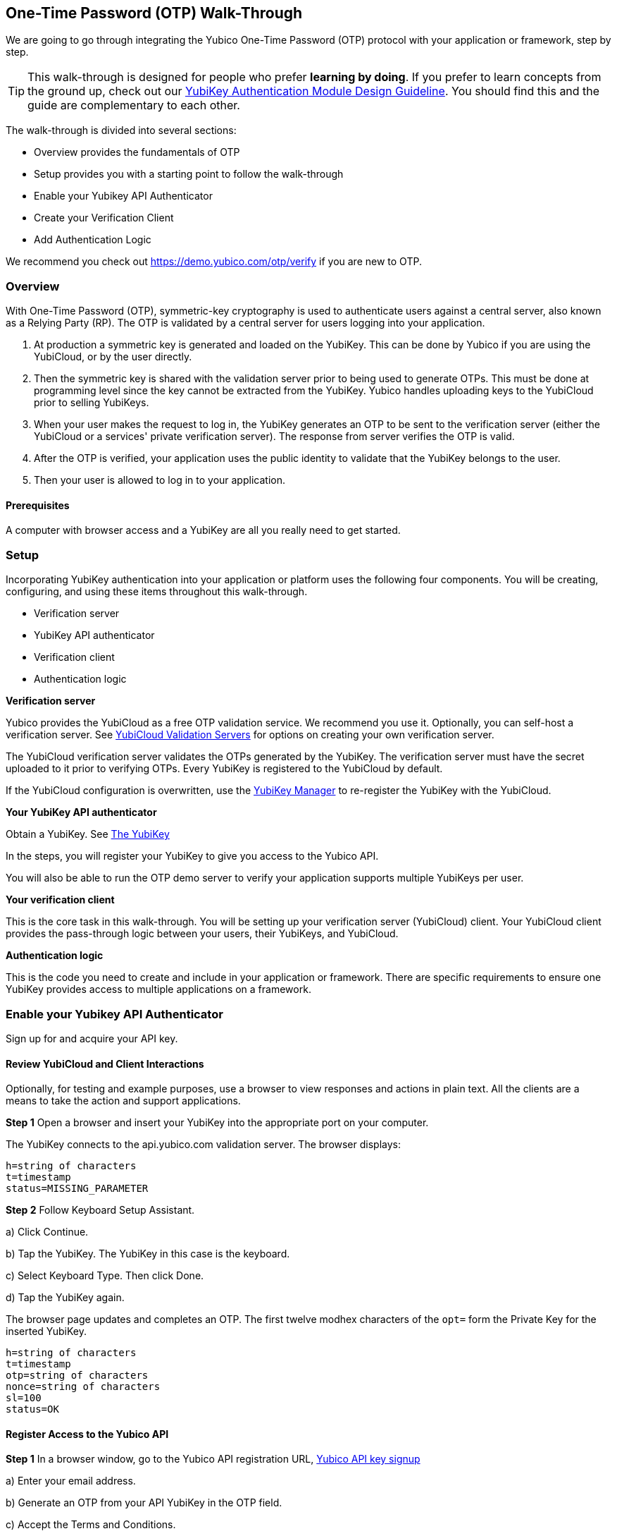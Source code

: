 == One-Time Password (OTP) Walk-Through


We are going to go through integrating the Yubico One-Time Password (OTP) protocol with your application or framework, step by step.

TIP: This walk-through is designed for people who prefer *learning by doing*. If you prefer to learn concepts from the ground up, check out our link:https://www.yubico.com/wp-content/uploads/2012/10/YubiKey-Authentication-Module-Design-Guideline-v1.0.pdf[YubiKey Authentication Module Design Guideline]. You should find this and the guide are complementary to each other.

The walk-through is divided into several sections:

* Overview provides the fundamentals of OTP
* Setup provides you with a starting point to follow the walk-through
* Enable your Yubikey API Authenticator
* Create your Verification Client
* Add Authentication Logic

We recommend you check out https://demo.yubico.com/otp/verify if you are new to OTP.

=== Overview

With One-Time Password (OTP), symmetric-key cryptography is used to authenticate users against a central server, also known as a Relying Party (RP). The OTP is validated by a central server for users logging into your application.

1. At production a symmetric key is generated and loaded on the YubiKey. This can be done by Yubico if you are using the YubiCloud, or by the user directly.

2. Then the symmetric key is shared with the validation server prior to being used to generate OTPs. This must be done at programming level since the key cannot be extracted from the YubiKey. Yubico handles uploading keys to the YubiCloud prior to selling YubiKeys.

3. When your user makes the request to log in, the YubiKey generates an OTP to be sent to the verification server (either the YubiCloud or a services' private verification server). The response from server verifies the OTP is valid.

4. After the OTP is verified, your application uses the public identity to validate that the YubiKey belongs to the user.

5. Then your user is allowed to log in to your application.

==== Prerequisites

A computer with browser access and a YubiKey are all you really need to get started.



=== Setup

Incorporating YubiKey authentication into your application or platform uses the following four components. You will be creating, configuring, and using these items throughout this walk-through.

 * Verification server
 * YubiKey API authenticator
 * Verification  client
 * Authentication logic


*Verification server*

Yubico provides the YubiCloud as a free OTP validation service. We recommend you use it. Optionally, you can self-host a verification server. See link:https://developers.yubico.com/Software_Projects/Yubico_OTP/YubiCloud_Validation_Servers/[YubiCloud Validation Servers] for options on creating your own verification server.

The YubiCloud verification server validates the OTPs generated by the YubiKey.  The verification server must have the secret uploaded to it prior to verifying OTPs. Every YubiKey is registered to the YubiCloud by default.

If the YubiCloud configuration is overwritten, use the link:https://www.yubico.com/products/services-software/download/yubikey-manager/[YubiKey Manager] to re-register the YubiKey with the YubiCloud.



*Your YubiKey API authenticator*

Obtain a YubiKey. See link:https://www.yubico.com/products/[The YubiKey]

In the steps, you will register your YubiKey to give you access to the Yubico API.

You will also be able to run the OTP demo server to verify your application supports multiple YubiKeys per user.


*Your verification client*

This is the core task in this walk-through. You will be setting up your verification server (YubiCloud) client. Your YubiCloud client provides the pass-through logic between your users, their YubiKeys, and YubiCloud.


*Authentication logic*

This is the code you need to create and include in your application or framework. There are specific requirements to ensure one YubiKey provides access to multiple applications on a framework.

=== Enable your Yubikey API Authenticator

Sign up for and acquire your API key.

==== Review YubiCloud and Client Interactions

Optionally, for testing and example purposes, use a browser to view responses and actions in plain text. All the clients are a means to take the action and support applications.


*Step 1* Open a browser and insert your YubiKey into the appropriate port on your computer.

The YubiKey connects to the api.yubico.com validation server. The browser displays:

	 h=string of characters
	 t=timestamp
	 status=MISSING_PARAMETER

*Step 2* Follow Keyboard Setup Assistant.

a) Click Continue.

b) Tap the YubiKey. The YubiKey in this case is the keyboard.

c) Select Keyboard Type. Then click Done.

d) Tap the YubiKey again.

The browser page updates and completes an OTP. The first twelve modhex characters of the `opt=` form the Private Key for the inserted YubiKey.


	h=string of characters
	t=timestamp
	otp=string of characters
	nonce=string of characters
	sl=100
	status=OK


==== Register Access to the Yubico API

*Step 1* In a browser window, go to the Yubico API registration URL, link:https://upgrade.yubico.com/getapikey/[Yubico API key signup]

a) Enter your email address.

b) Generate an OTP from your API YubiKey in the OTP field.

c) Accept the Terms and Conditions.

d) Click Get API key.


*Step 2* Record the Client ID and Secret Key.

These values are used to authenticate your users on the YubiCloud. One Client ID/Secret Key pair is required for every application you create.

*Note:* These values are never shared again. Do not loose them.

If any there is any reason Yubico needs to shut down your client access to the YubiCloud due to malicious activities, use the YubiKey values to verify your identity.



=== Create your Verification Client

For this phase of the process, you select a library and embed the Client ID and Secret Key in your library to create your YubiCloud client.

When your users use their YubiKeys for authentication, your client does the following:

•	Implements the OTP transport protocol
•	Parses the response from validation server (YubiCloud)

*Step 1* Choose a Yubico OTP library or create your own.


For each client, the hooks for integration are different due to the different syntaxes and structure for each language.

*Select from the libraries provided by Yubico*

The PHP, dotNet and Java clients are called by an application, and should be imported as you would a standard library. The code to use them is included in the developer.yubico.com pages for each language, in the "Usage" sections.


 * link:https://developers.yubico.com/php-yubico/[PHP]

 * link:https://developers.yubico.com/yubico-dotnet-client/[DotNET]

 * link:https://developers.yubico.com/yubico-java-client/[Java]

The C client and perl client need to be integrated into an application by including the libraries in the standard manner. However, you need to build the client functions - this provides much more flexibility in the process, but does require additional work. The comments in the source code for the sample client applications detail the structure and steps.

 * link:https://developers.yubico.com/yubico-c-client/[C]

 * link:https://developers.yubico.com/yubico-perl-client/[Perl]

 * link:https://developers.yubico.com/windows-apis/[Windows]

*Optionally, build your own library.*

See link:[Creating your own library]https://developers.yubico.com/OTP/Libraries/Creating_your_own_library.html

*Step 2* Create your YubiCloud client using your library and set the listed actions.

See link:https://developers.yubico.com/OTP/Libraries/Using_a_library.html[Using a Yubico OTP library]

a) Send requests. Add to your client:

	client = Yubico(clientId, secretKey)

Enter the `clientId` and `secretKey` you saved from registering your YubiKey for an API Key, at link:https://upgrade.yubico.com/getapikey[].

b) Verify submitted OTPs. Add to your client:

	  otp_is_valid = client.verify(otp)

The `otp=` value is the OTP from the YubiKey that the user inserts.

c) Verify user login. Add to your client:

	  assert otp[:12] == user.yubikey_id

`12` indicates the first twelve modhex characters from the `otp=` field. On the YubiCloud  validation server, this value is compared with the YubiKey ID that is associated with the user.

d) Provision user YubiKeys by assigning a YubiKey ID to a User ID.

	  user.yubikey_id = otp[:12]

Add these association entries to your database. For example:

	  YubiKeyID : UserID


=== Add Authentication Logic to your Application

In your application, add the logic needed to process registration and authentication requests. See link:https://developers.yubico.com/OTP/OTPs_Explained.html[OTPs Explained].

==== User Registration

Enable users to register with your application or platform.


*Step 1* Expose a connection to your UI that accepts the OTP for launching the application. For example, instruct your users to insert the YubiKey. See link:https://developers.yubico.com/OTP/[What is Yubico OTP?]. This connection sends the OTP download to the YubiCloud client for validation.

*Step 2* Use the YubiKey Public ID and associate it with the registering user.

*Step 3* Store the `YubiKeyID : UserID` pairs in your database.

*Step 4* Add logic in in your application to check the `UserID` for a valid OTP response from the YubiKey validation server.


==== User Authentication

Do a logic check and ensure your registered users can authenticate with your application. See link:https://developers.yubico.com/OTP/OTPs_Explained.html[OTPs Explained].

During authentication:

*Step 1* Ensure your application retrieves the OTP from an inserted and tab-touched YubiKey.

For two-factor authentication, add a field or other means to enter credentials. Indicate that the YubiKey must also be inserted and tab-touched.

*Step 2* Pass the OTP to your YubiCloud client.

Your YubiCloud client validates the OTP in the YubiCloud. The YubiCloud validation server returns a response.

*Step 3* Have your YubiCloud client parse the response.

If a `valid` response is returned, proceed with the next step in authentication.

If YubiCloud rejects the submitted OTP, forward the YubiCloud validation server error message. This message indicates an OTP/Client error.

*Step 4* For a valid YubiCloud response, check the YubiKey public ID against the user ID pair in your database.

If a `valid` response is returned, authenticate the user and log them in.

If the YubiKey ID and User ID do not match, send an error message. Create an appropriate error message. As the developer, you are responsible for creating the public-facing error messages.


==== Inspecting the Code


Verify your client is compatible with your application code base and language.



=== Wrapping Up

Congratulations! You've completed all the steps to enable your users to register and authenticate with an OTP credential.

=== Additional Resources

==== Help, I'm Stuck!

If you get stuck, you can check link:https://stackoverflow.com[Stack Overflow]. If you don't receive an answer, or remain stuck, please file an issue or open a support ticket and we'll help you out.


==== Plug-ins for Creating your YubiKey OTP Module

View and download the relevant plug-in components.

* link:https://developers.yubico.com/yubico-pam/[Yubico PAM module] – Pluggable Authentication Modules (PAM) for GNU/Linux, Solaris and Mac OS X for user authentication. -- Requires
link:https://developers.yubico.com/yubico-c-client/[libykclient],
link:https://github.com/Yubico/yubico-pam[libpam-dev,]
cURL,
link:https://developers.yubico.com/yubico-c/[libyubiky],
link:https://developers.yubico.com/yubikey-personalization/[yubikey-personalization]

* link:https://developers.yubico.com/yubico-java-client/[Yubico Java client] – For integrating YubiKey with your Java applications. -- Includes
link:https://github.com/Yubico/yubico-java-client/tree/master/jaas[JAAS], and
link:https://github.com/Yubico/yubico-java-client/tree/master/demo-server[demo server]


==== Libraries for Creating your YubiKey OTP Module

View and download the relevant Yubico library components.

* link:https://developers.yubico.com/php-yubico/[PHP] -- Includes
link:https://github.com/Yubico/php-yubico/blob/master/demo.php[demo.php],
link:https://github.com/Yubico/php-yubico/blob/master/example/db.sql[example/db.sql],
link:https://github.com/Yubico/php-yubico/blob/master/example/config.php[example/config.php],
link:https://github.com/Yubico/php-yubico/blob/master/example/Modhex_Calculator.php[Modhex_Calculator.php],
link:https://developers.yubico.com/OTP/Modhex_Converter.html[Modhex Converter]

* link:https://developers.yubico.com/yubico-c-client/[C]
* link:https://developers.yubico.com/yubico-java-client/[Java] -- Includes
link:https://github.com/Yubico/yubico-java-client/tree/master/jaas[JAAS], and
link:https://github.com/Yubico/yubico-java-client/tree/master/demo-server[demo server]

* link:https://developers.yubico.com/yubico-dotnet-client/[DotNet] -- Uses `clientId` and `apiKey` from
link:https://upgrade.yubico.com/getapikey/[Yubico API key signup]

* link:https://developers.yubico.com/yubico-perl-client/[Perl]

* link:https://developers.yubico.com/windows-apis/[Windows]
